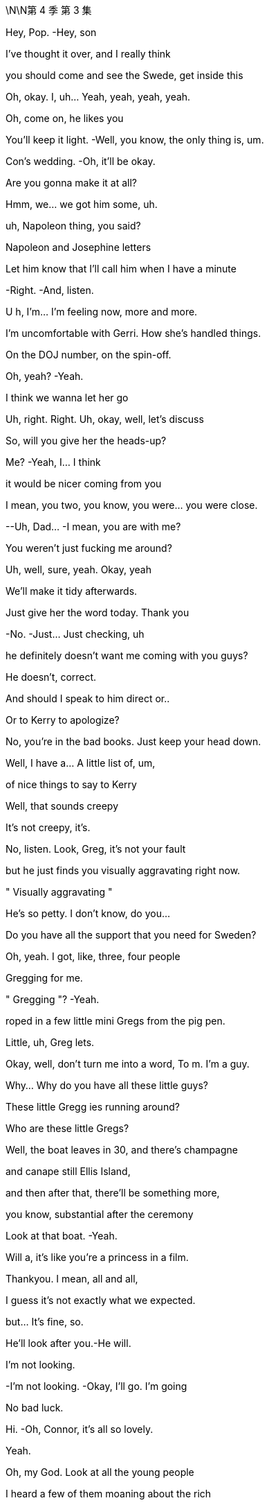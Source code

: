 \N\N第 4 季  第 3 集

Hey, Pop. -Hey, son

I've thought it over, and I really think

you should come and see the Swede, get inside this

Oh, okay. I, uh... Yeah, yeah, yeah, yeah.

Oh, come on, he likes you

You'll keep it light. -Well, you know, the only thing is, um.

Con's wedding. -Oh, it'll be okay.

Are you gonna make it at all?

Hmm, we... we got him some, uh.

uh, Napoleon thing, you said?

Napoleon and Josephine letters

Let him know that I'll call him when I have a minute

-Right. -And, listen.

U h, I'm... I'm feeling now, more and more.

I'm uncomfortable with Gerri. How she's handled things.

On the DOJ number, on the spin-off.

Oh, yeah? -Yeah.

I think we wanna let her go

Uh, right. Right. Uh, okay, well, let's discuss

So, will you give her the heads-up?

Me? -Yeah, I... I think

it would be nicer coming from you

I mean, you two, you know, you were... you were close.

--Uh, Dad... -I mean, you are with me?

You weren't just fucking me around?

Uh, well, sure, yeah. Okay, yeah

We'll make it tidy afterwards.

Just give her the word today. Thank you

-No. -Just... Just checking, uh

he definitely doesn't want me coming with you guys?

He doesn't, correct.

And should I speak to him direct or..

Or to Kerry to apologize?

No, you're in the bad books. Just keep your head down.

Well, I have a... A little list of, um,

of nice things to say to Kerry

Well, that sounds creepy

It's not creepy, it's.

No, listen. Look, Greg, it's not your fault

but he just finds you visually aggravating right now.

" Visually aggravating "

He's so petty. I don't know, do you...

Do you have all the support that you need for Sweden?

Oh, yeah. I got, like, three, four people

Gregging for me.

" Gregging "? -Yeah.

roped in a few little mini Gregs from the pig pen.

Little, uh, Greg lets.

Okay, well, don't turn me into a word, To m. I'm a guy.

Why... Why do you have all these little guys?

These little Gregg ies running around?

Who are these little Gregs?

Well, the boat leaves in 30, and there's champagne

and canape still Ellis Island,

and then after that, there'll be something more,

you know, substantial after the ceremony

Look at that boat. -Yeah.

Will a, it's like you're a princess in a film.

Thankyou. I mean, all and all,

I guess it's not exactly what we expected.

but... It's fine, so.

He'll look after you.-He will.

I'm not looking.

-I'm not looking. -Okay, I'll go. I'm going

No bad luck.

Hi. -Oh, Connor, it's all so lovely.

Yeah.

Oh, my God. Look at all the young people

I heard a few of them moaning about the rich

Yeah, well, they don't mind the taste of your champagne.

Mr. Scrooge just happened to be a huge wealth creator.

They don't mention that in Mr. Dickens's books, do they?

No, they do not. Very convenient

Hail Logan us Maximus, slayer of Vikings!

Morning, sir. How are you?

So... what have you got on Mats son for me?

Well, he's playing hardball,

but everybody says he still wants the deal.

So we might have to weave a little.

There's still a bit of grumbles about the ATN carve-out, but...

Well, that's not on the table. -Well, right.

But, if... You know, he's playing tough.

but if there was no upside, he wouldn't be making the time, so.

I think today's the day.

I'll talk to Cyd

Oh, you mean, like..

And, uh, Gerri. Find out when he's done it.

Okay.

-Karolina! -Yes?

Gerri's getting the push

Oh, okay.

-What? -Nothing

We'll tell her today, swing in the legals

We can begin to let it seep.

Hang Cruises around her neck.

Sort of incompetence or worse. Yeah

I think the idea would be that she took her eye off the ball

Clean out the stalls, strategic refocus

A bit more fucking aggressive

You push Cyd,

Roman knifes Gerri. All in a day's work

Hey What you heard about Mats son? The deal gonna be all right?

--You all right? -Hm? Yeah... Fuck you.

-I'm great, why? --I don't know, fuck you

-I'm just asking. -Fuck you. I'm fine

Okay! -Let's just enjoy

this sham marriage and the death of romance. It's gonna be great

Okay.

Let me know if you hear from him

Let me know if..

-Fuck off. -You are.

Yeah, what, what? Talk, talk, talk. What?

Hey, you done it? Your dad wants to know.

Have you done it yet?

No, Jesus fucking Chri... I just got off the phone

With him, okay? Like, she's... she's no t here yet.

Are you going to do it? -Yes, I'm going to do it.

I'll let you know, okay? And back off, you inflatable dicky-dick

Oh, fucking asshole

Oh, hello, Gerri. How are you doing?

-You look well. -Thank you

I saw a client of mine in there.

Oh, no worries. -Excuse me a minute.

He didn't have to go. r

What, no stupid jokes about Martyn or...

-Martyn, okay. -... something disgusting

about dicks or maybe vaginas?

Okay, I'm just being nice. Can a guy not be nice anymore?

What?

What? -Why are you not looking at me?

I... I will stare at you

as long as you want, if that's what you so desperately desire

What's going on, Roman? -Nothing, I'm just..

You make me go weird, as you know and fully intend

Uh, but we, um... Let's talk later, okay?

Like, in, like, 30 or whatever

once we set sail, we should have a chat.

What is it?

What's going on? Tell me. -I just need to talk

with you, that's all. And we should do it later.

It'd be better if we did it later because, um

you can no doubt tell

just from looking at me that it's not great.

But, you know, Dad said it. So, it's a message.

Is this why I'm not going to Europe?

-Look, it's not... -What the fuck?

... official. And I'm just

heads-upping you here, okay? But, yeah, early warning

I did not intend to talk about this right now.

But, yeah, you're... -Why?

I guess that he's just unhappy about how long it took for you

to settle with the DOJ. -Bullshit!

Well, the number and I think the fine, too big

I danced us through a fucking thunderstorm

-without us getting wet. -Okay. Guess you just lost

-his confidence. -Oh, since when?

Since you sent me repeated images of your genitalia?

Okay, no. -He really loved that

when that happened. -Don't be so stupid

and reductive, okay? I'm doing you the courtesy

of letting you know. I mean, you can go legal

if you like, but we are gonna stuff your mouth

with so much fucking gold. This is...

I mean, you know that I am on, like, a human level

like, obviously sad, but.

-I am. I'm sorry. Like, I... -I'm good

This is fine. This is nothing at all.

Thank you for the consideration.

Don't...

Hi.

We'll be boarding. We'll start our boarding process,

and we're gonna start with the red invites.

Family and friends. Welcome aboard

I'm sorry.

-The cake. -Yes.

It's inadequate

So, I'm saying that we can have it as display, obviously.

but I do not want it served, okay?

I don't want to see the internal..

qualities. Yes? -Okay

-Yes. -Yes?

Okay. -Thank you.

Uh, hey, Dad, can you, uh.

can you call me back? That was, uh...

Uh, it was horrible with Gerri, so, uh, I'm just in.

I don't know if... And don't listen to this

if you don't want to, but I'm not...

U h, I'm not totally okay with, uh..

Are you kind of just being shitty with me?

Cause your son is getting married

and you can't fucking keep expecting me to bend over

for you, like, being cunty. So, I'm just asking. So, uh.

Yeah, that's the question. Are you a cunt?

Okay, give me a buzz

Kidney chop!

-Good. -Good?

Good, that was a good one.

Shall we go? -Yeah, let's go

Let's, uh, may be get a head start

on all the fucky-fucky face-people, so..

Hi. Look how lovely. -Hi.

Oh, smooches.

-Nice boat. -Thanks

-Hi, congratulations. -Thank you

How's the groom? --Oh, you know,

he's nervous about you guys

and his dad, and he invited the press.

But he's fixated on the cake

He says it's a " Loony cake "?

Yeah, okay.

What is that?

U h, it's...

I believe..

when they told Connor's mom was getting, you know..

Going to the funny farm. -... taken into..

into mental health care, they gave him cake

Dad and whoever, just to calm him down.

You know, dab of sugar, bite of cake.

So, he was eating Victoria sponge

for, like, a week straight.

Oh, right. Okay.

So, " Looney cake." -Yeah.

So, Will a, I'm really looking forward to saying hi to everyone

and mixing it up and whatnot. But is there an area where we can,

you know, so we don't get Roy'd to fuck

Uh, yeah. Yeah, um.

On the second floor, there's an area.

Thank you. I mean, I want to meet everyone and get into it all

about their fucking jobs... -Hey, Julie, can you, um,

-help them get upstairs. -children and everything but, you know

thank you. -Unbelievable, Julie

Can you believe this guy? -Who's Julie? You Julie?

Yes. -This is Julie

-Hi. -It's right this way

Okay. -So, uh, what are you hearing?

-Is he coming by? -Hey. Uh, I..

I have no idea, I don't know

U h, I'm hearing Stockholm, gone or going

Yeah.

Okay.

Mats son wouldn't fix it with him on a phone r?

Journalism, taking quotes and kicking asses

Oh, you shouldn't talk to him.

He likes to whip it out to see if anyone notices.

It's a sick game, Greggy...

. stop playing it. No, bad.

Hey, nice to see you. Hey, guys

Hey. -Hey. Hey, guys

-Hey, can I grab you for a sec? -No.

No. I... I... Sorry.

Pass. -I just... I just want to congratulate you

on everything... -Don't touch me.

Get your nose out of our trough, Greggy

You think Mats son is gonna tell Dad to just fuck off?

He'll approve the offer is what will happen

Dad's gotta go fucking

lingonberry picking with Mats son.

Fucking puppet mastering the old bastard

Okay, well, what if the deal falls apart, though, Ken?

What's the... what's the latest from Nan and Naomi?

-Still in touch with Naomi? --He'll land it.

And we will pocket that sweet bonus loot

There he is. -Hey, hi, hi, hi.

Uh, hey, so, the idea is, uh, that Dad will pop by

be dockside, and you guys are up here

And I think that's just the cleanest.

Oh, okay.

-You think he's gonna pop by? -Spoke with Kerry. He's hoping

Oh, okay then. -Okay

All right, thanks. Okay

Well, someone's gotta tell him. We should tell him.

We should tell him.

-No, come on. Really? -He likes you

Fine.

-Fine. -I'll be the wedding Grinch

Fuck you.

Good luck.

Oh, my. Fucking leave me...

Yeah, hello! Fucky-sucky brigade. How can I help you?

Are you... -Calling, yeah.

-Hey, Roman. -Yeah

He y, uh, your dad is very sick

-He's very, very sick. -What?

What? Okay? -It's Tom. Apparently, Dad's sick

Uh, what do you mean he's sick? Like, sick, like..

-What's going on? -Tom?

Tom! Are you still there? -Is he okay?

What's going on? What is it? -We don't know.

Is he okay? -He seems kind of hurt.

Who's with him?

He had a very serious...

-Serious, what? -We don't know. It's... it's..

It is very, very bad. It seems very bad

I'm so sorry to call you like this

Can you put him on the phone?

Who's there, Tom? What's going on?

What happened? -Uh, so,

he was short of breath and he went into the bathroom,

and he was gone and then what it was, uh, someone heard something

and he was... we were concerned and then they went in there

They... they went in, they broke in?

They broke in. They, uh, they had the key and they got in there.

but he's nonresponsive. --Is he still in there? Did..

He's... he's... he's nonresponsive?

-Yeah. They're... -Is he talking?

--Can he... can he talk? -Is he breathing?

They're doing chest compressions.

Oh, fuck! -Has his heart stopped?

-Has his heart stopped? -Uh, I don't know

-Do you guys... -I don't know.

Do you have the machine on board?

-The fucking heart thing? -The defibrillator.

Do you have that? -Well, unless his heart has stopped

Well, okay, I don't fucking know.

What's going on, Tom? Who's in charge?

--I... Is Shiv there? Is Siobhan there? -Who's in charge?

What is going on right now? -No, she's not.

Karl said that may be he's... He's breathing, may be

Who is medically competent there? -Okay, he is breathing?

They're trained... The... the people... The attendant is trained

I'm gonna put you on speaker

hold on. -The fucking flight attendant?

The captain has spoke... The captain's been in touch

He is in touch and, the, uh, the cabin staff

they're receiving medical, uh, advice from their service.

-From who? -The cabin service.

You have a service? Okay

what is that service? -Okay, can we be..

What's the name of that service?

Guys, can we be looped in on that? Karl?

-They... they should talk to him. -You tell'em, go ahead

They should speak to him. -Is that Frank?

What did he say?

So, Frank... Frank thinks you should speak to your dad

and I can hold the phone..

can hold the phone near him if you like

Why does Frank think that, Tom?

I guess, if... if it's a chance to,

you know. I... I think in case it's the last chance.

Fuck do you mean, Tom?

He's not in good shape, Roman. He's not in good shape.

They're doing chest compressions

Well, should they be doing that?

They're getting good advice. They're good people

But I think you should talk to him

I... I'm not sure he's breathing.

You serious right now, Frank? Fuck me, man!

We just heard that he was breathing

You shouldn't do CPR to someone whose heart is going, Frank

What the fuck is going on? -Can you breathe without a heart?

Can you? -What is going on?

I'm gonna take you to him

I'm taking you to him now, and I'm gonna put you by his ear.

Okay, he'll be able to hear you.

That's... -If he can hear.

he'll be able to hear you.

Uh, you might wanna get, uh.

Yeah, yeah, yeah. We'll get Shiv, we'll get Shiv.

We'll get Shiv. -You might wanna get Shiv.

Okay, I'm putting you by his ear now.

Can he hear me? Is he okay?

Tom! Is he okay? -No, Rome, he's not okay

But you can speak into his ear, right now

Go ahead.

Uh, hey, Dad, uh...

Uh, I hope you're okay.

Uh, you're okay. You're... You're going to be okay

Uh, because you're... you're a monster.

And you're gonna win.'Cause you just..

You just win and, uh, you're a good.

You're a good man. You're a good dad.

You're a very, very good dad.

You did a good job

No! I don't... I'm sorry, I don't know how to do that.

You can... I can't. Your turn.

-Am I by his ear? -Yeah

You're by his ear. If he can hear it,

he can hear you.

Go ahead. -Okay

Uh... hang in there.

Yeah, um...

" Be okay..." -It'll be okay

And know we love you, Dad. Okay? We love you

I love you, Dad.

I do. I love you. Okay?

And it's okay.

Uh, even though you fucking.

I don't know. I can't... I can't forgive you

But, uh...

Yeah, but I... I, uh

It's okay, um.

And... and... and... and I love you, uh

I don't... I don't...

-Hello, Tom? -Is Siobhan there?

Ken's going to get her right now.

He's not here, I don't think

He's, uh... Ken's gonna get Shiv.

I'm gonna get Shiv.

He's going to get her.

Can you... can you put me back to his ear?

Thanks for making me do that.

Uh, sorry, just a sec... -Shiv.

-Shivy, honey. -Mom?

-D ad, he's in trouble. -What?

-What's happened? -Uh, he's on the plane

And he got

Uh, I don't... It's bad and, uh,

they're doing chest compressions

What?

What? What, Ken?

Come on, this way

I don't know everything, um..

He's with Tom and Frank and Karl.

-and they're on the line to doctors and, uh... -Um, okay

I don't know, he was in the bathroom

And he had trouble breathing

Like, I don't know... It's, uh... And.

And they started doing chest compressions

-and he was still breathing a minute ago... -Okay.

... but it's... it's very bad. -Okay, yeah

--So, Shiv's coming, uh... -Okay

He y, um...

They...they think he's gone  -What?

--They think he's gone. -What happened?

-What do you mean? -Well, they think..

-They think Dad died. -What?

-Yeah. -No.

-I'm sorry. -No!

No, I can't have that!

Hey, hey, Tom.

Hey, can she do it? Can Shiv.

uh, speak to him? -They've been putting us

to Dad's ear, just to speak to him

Can you put her next to his ear? Okay.

-I'm... I'm giving you to Shiv. -Okay

-What? -Hey, Shiv, I'm putting you by his ear.

Okay.

U h, is he hearing? Is he still hearing?

Uh, I don't know. But I'm putting you there, okay?

And you're by his ear, you can go now.

you're talking to him now. -Okay! Hey!

Hey, Dad. Uh, hello

Um, you're gonna be okay. And I'm sorry..

-Is he dead? -I don't know.

I don't know if he's dead. I s he fucking dead?

I don't know!

Tom?

Hey, hey.

Is he... is he even alive?

-I don't know, honey. -Is... is he..

Are you just being nice to me? Is he gone?

He's, uh... I don't... I don't know. We... He, uh.

We don't know. We don't know

Okay, I'm putting you back there, okay?

Uh, okay. Well, um..

I don't know what to do.

You're by his ear.

Okay.

I'm gonna put you back there. -Okay, just, like, go private.

Be somewhere private, just speak. It's weird, but speak, okay?

-Like, you never know, he might hear you. -Uh, Dad?

Um, hey

Dad?

Daddy, uh, I love you.

Uh, don't go, please, not now.

No, I, uh... I love you, you fucking.

God! I don't... Um, there's no excuses for the..

But, I.

But, I... Fuck!

I don't know. I do love you

And it's okay.

It's okay, Daddy. It's okay, I love you

I...

Do you want to stay on?

Do you want me to take it away? -I don't want it

Please, please.

Um, Tom? Tom? -Hey, Roman

What's happening? What's... What, precisely..

Like, tell me, precisely, what is happening right now.

Okay, so, um...

Yeah, so we're all here,

and I'm... and I'm heading to the back

of the plane. -Stand clear of patient.

And they're..

-Shocking. Everybody clear. -He's at the front.

on the floor, and they're doing chest compressions and, uh.

Okay, so they're still doing chest compressions?

Yeah, yeah, they are. But not because...

I think they have to. I think they have to keep doing that

In the plane, people are lovely, and they're good people

I think he's...

I think they've made him very comfortable

What? But... but is... Is... is he gone... -What?

-He's gone... -To m, is he, uh.

Is he okay, at all?

He's not okay. No, he's not.

Is... is he gone, Tom?

I mean, they say his heart has stopped

and his breathing has stopped

For a while, may be.

Okay, but that doesn't mean that he's dead, medically?

Right?

I don't know, they're... They're still doing

the chest compressions. -Okay, and... and

And when do you land?

Have you turned around? Are you coming back?

Yeah, I don't... I think yes. Yes.

We're coming to... We're heading back, I think.

Okay.

Can you put me through to the flight deck?

Can I speak with the pilot, please, Tom?

You know what, I'll call Frank's phone

and he can take me to the flight deck

Okay. Okay

So, Frank, Kendall's going to call your phone

to be taken through to the pilot, okay

Okay, that's happening

-Hey, Ken. -Jess, I need a few things

Yeah. -Uh, my dad's dying.

--I'm just going to do facts, okay? -Sure. Got it

-I need my doctor and, uh, I need... -Are you okay?

Do... Do they have his doctor? -Uh, do you have

his doctor on the line?

Do they... Uh, do we have his doctor on..

No, I think we got... We... we have their service.

Their medical service which they have

and we have Karl's guy listening in

but we couldn't get ahold of his doctor. -No, no, no, no.

They don't have his.

And...and uh and Dad's doctor, Doctor fucking judith.

Get that lazy fucking bastard, and get him

and get the best heart doctor in the world

and the best airplane medicine expert in the world

and get them conference d in and waiting.

and send a conference call number to me

and to Tom and Karl's phone, and any or all of those things

I will take, but I would like that in the next minute,

-two minutes, please, Jess. Okay? -Sure. I'm on it, Ken.

Okay?

Oh, boy.

-Hey, Ken. -Can I speak with the pilot?

Can you put me through to the pilot?

Um, the pilot can't speak to you right now, Ken.

Yes, he can. Yes, he can

He's... he's flying the plane, son

Okay, what's, uh... What's happening?

Frank, I need, uh... What's... Where's the information?

We're gonna...! We're turning the plane around

We're coming back to Teterboro

Uh-huh, okay.

Well, just fucking tell them... Tell them to do it, uh

to do it right, okay?

I will, I will.

I'm sorry, Ken.

Yeah.

Is he gone?

Frank, I mean, uh..

Is he gone?

I don't know.

I...He...he...

He got very short of breath and he was hurting

and then very...... I don't know.

I don't want to bullshit you, Ken.

I think he went. I think he's gone.

Okay.

Thank you, Frank. Thank you.

Frank think s he's gone.

Why didn't you come and get me? -I did. I did.

Shiv, we did. -No, but I was.

-I was right out there. -I'm so sorry. I'm sorry

How long was it happening before?

I'm sorry, I wasn't... -No, no, no.

We did... we did but I wasn't... -No!

There was, like, no time  -I wasn't thinking.

-There was no time. -I'm sorry. I didn't..

-I'm sorry. I'm sorry. -It's okay

I'm sorry. -It's okay

It's just..

Tom said that Kerry spoke to him, quite a bit.

Right, well, I don't... I don't know.

I mean,we don't know if he could hear us

Yeah. Just I'm sad, I guess

Do we know if he was on his phone?

He checked his messages?

-Rome, it's okay. -Yeah, I know

-it's just... -We're okay

I don't know. I just don't know.

-Like if I said... -You did good

I feel... I feel like I didn't...

Did I say I loved him?

-I think so, yeah. --I'm pretty sure I didn't.

No, I... I... I think you did

No, I don't think so. Uh, Tom, could you put me back

to his ear? Or... Fuck it. Never mind.

Uh, never... I don't know. I don't..

Maybe just... Let's just keep the line open.

I'll tell you if anything happens

-Okay. -That... this cake is fucked

Toss it over -Oh fuck

We need to get Connor. We need to tell him.

Can you do it, Ken?

I think... I don't think I can.

I mean, I could. I definitely could, I just

Thank you.

It's okay. -Do you want me to.

Yeah.

Yeah

Oh, fuck. -Fuck this

That's my brother and sister.

-Hey, Con. -Fucking cake nightmare, okay

Con, Con. -Would you take care of that for me?

-Con. Come here. -Yeah? What is it?

-Come... -Come here.

-What is it? -It's just... It's private.

It's serious, come here.

-Five, okay. -Yeah.

-Come here, buddy. -What is it? Is it important?

-Come here for a sec. -What?

Let's get you, um...

Is it Pop?

Is he okay?

What is it? Is he sick?

What is it? -Dad's on an airplane to Sweden,

but they're coming back

We think he died.

They... They think he's dead

Well, is he?

Well, uh, everyone says he is.

I mean, we don't know.

They're doing heart compressions.

Oh, man.

He never even liked me.

Hey, Con... -Hey... Sorry

You know what? I'm sorry. I'm sorry

I don't even know what I mean. He did. He did

I just... I never got the chance to make him proud of me.

He's dead.

-He's... -Roman is on the phone

-to the plane. -Jesus.

Do you... If you wanna talk to him.

Oh, man. -He's...

-Hi, Con. -I don't know, I don't know.

Anything?

I can't do this, okay? I can't.

I can't. I can't do this, okay?

Hi.

Thank you.

What happened?

What happened? -I'm sorry, man. I'm sorry, I'm sorry

He, uh, uh..

He was on the plane and, um.

--he got short of breath, u h... -I said... I said, " Hello

fucky-sucky brigade," And he was in the bathroom

He was... he was in the bathroom?

Yeah, I don't know. He was in trouble, I guess, so

Wha... wha... wha... wha... What was it?

He got short of breath. -Well, we don't actually know

I mean, like, we don't know he's gone

Uh, okay, so,

he was in the... the airplane toilet.

-Oh, fuck. Shiv, come on. -And.

No, but can we please get this straight?

Yeah, let's just... -How about we get some doctors in there?

Some proper doctors, and then we'll know what actually happened

-Then we can talk about it. -Sure, I mean..

he has gone.

-I think he has died. -Well, Ken, we don't know that.

-So... -Sure. I get it.

But, like, I think they know. -Okay, okay, may be

-Maybe is all. -Roman, I think

you have to accept that.

Okay, I'm not, like, saying anything

All I'm saying is that we actually don't know.

That's it, that's all I'm saying.

Okay, right. Well, yes, but you sound delusional

I sound... Wha... What am I, out-fucking-voted here?

No, Rome, I'm just saying... Come on, you know that...

-What?  -They know..

-No, no, they don't. -that he's..

No! -It's okay.

-That he's... -He's fucking dead!

Well, okay! But there's no need to fucking say that, right?

Until we know there's no goddamn.

What's the point of keep on saying it? All I'm saying.

I'm not being crazy. I'm stating a fact.

I'm saying we don't know.

And until we do know, it's not a very nice thing

-to say, is it? -Okay.

So, fucking stop!

Okay. -Okay.

Sorry. -It's okay.

Come here, come here.

Well, I, uh... I'm gonna have a little, uh, stiffener here.

Just... Uh, gents.

Karolina, pardon me.

Let's drink to him.

Well, I guess we're off the clock.

No, I think it might be smart for us to..

start putting together a timeline

And also, I've been drawing up, just in case, you know,

if we need to, a contact list

Oh, God! He's just... They're still pumping on him

back there, Karolina. -Well, I'm not happy

about it, Karl. -No. No, I know

And I think we're all being respectful.

I'm being respectful, but this is going

to be a very complicated situation to handle

So, you know, if we get a miracle,

we get a miracle. God bless us all.

If we don't, I just have to prepare,

that's all. Right? -Absolutely! Go, go

Okay, so I think we should call Mats son and let him know.

Well, then we should at least call him and tell him that we're..

that he's delayed.

Oh, he's heavily fucking delayed

Yeah. And then, in no particular order

not in this order anyway, um, the board.

Gerri, POTUS, um...

Hey, how are you?

He y, um, that was fucking.

-nuts! That was fucking crazy, right? -Yeah

-Yeah. -It is, it is.

We were... we're in shock. Yeah. -Yeah

That's so fucking weird. Jesus, wow!

-You guys okay? -Yeah.

-We're good. Thank you. -We're good

--Um, Kerry? -Yeah?

If it's all right with you, we're just using this space

to coordinate a response to, you know

if we need to send out an... Do you mind if..

Is that okay? If we..

But... Yeah. Uh, yeah. Do you... Uh, do you want..

-So, do you want me to help? -Oh, no.

No, no, that's so kind, but you're in shock

and I think you should go back there.

And we'll make you comfortable, and we'll bring you

whatever you need, yeah?

Okay. So, do you want me to be, uh.

part of that, of the response and the...

That'd be great, Kerry

Why don't you-rest up in there?

Let us get our ducks in a row and we'll get your input

Yeah. -Okay.

-Okay. Okay. -Okay, I'm gonna be back here.

-There. -Yes.

What the fuck? -I think she's freaking out, Tom.

Yeah. -Oh, yeah?

Yeah. -Judging by her grin

it looks like she caught a foul ball at Yankee Stadium.

-I mean, Jesus. -Okay!

Here is the list of names. I think we divide up

as soon as we get the..

Well, not the... Not the all clear but..

once those 30 minutes are up... -Some of those it's.

It's small for you. I think we should get Kerry to do them

Oh, now you want Kerry to do it?

Good. -Chuckles the Clown?

I think not.

Wait.

Hold that thought. -Sure

-Hey, Tom. -Hey, Greg, hey

So, I might need you to whiz into the office for me

Um, it's a wedding day, Tom. Why?

Why, um, because Logan is dead

Uncle Logan, really? Uh, how... what... what..

So, listen to me, you... You have to stick to Cyd

like a limpet, okay?

And you delete my folder marked " Logistics,

And then you delete that from the trash

And I might need you

calling around with my narrative

You sing my song

-Merry Christmas, Greg. -What? What do you mean?

Well, he's passed away and you've lucked out.

And, yeah, what's at the bottom of your stocking, Greg, huh?

An old guy who fucking hated you

Tom, man!

Easy, dude, like... -I'm sorry, I'm sorry. I'm sorry.

Are you okay? Jesus

I'm not okay. I'm not okay

I'm sad

Uh, but I'm sorry

Yeah. But, um, Fuck

I don't know. It was pretty grim, man

Yes.

-It's a horrible... -I lost my protector.

Okay? And... and

... this is total lockdown.

Okay, Greg? Total lockdown. If this leaks,

it's a stock price rodeo

and a fucking slit throat for the big mouth, okay?

Okay, but people... people should know

that I was with him, okay?

Okay. Okay, man. Okay, bye

Everything all right?

Oh, yeah, yeah. Fine, uh.

Do you think your uncle's gonna make it?

Do I what? -Sorry.

Is your uncle gonna make it to the wedding?

Hey, guys.

Are you... What? Have you heard already or..

Yeah, well, the folks on the plane

thought it'd be a good idea for me to act

as a liaison with you guys

I am so, so sorry for your loss

Okay, yeah. But we don't know shit, okay?

They're still working on him. -Right, absolutely

What if this is a drill? What if it's a big fucking test?

-You don't know.  -No.

If it was a test, I'd say hats off

-to the planning department. -Yeah, well, I just..

It does not feel likely that he's, you know.

You guys want me to wait outside?

Hey, Tom.

Fine. Okay, thank you.

They stopped the CPR

I don't think they should, though

Yeah. Hugo, Karolina wants you

Hey, Kay.

I mean, all good, um.

under... under the circumstances, yeah

-Are we going? -We... we'll.

What the fuck?

No, no, I... I get it. I'll... I'll.. We'll discuss it.

-Yeah, I think we're going. -No

Okay. -Where are we going?

I gotta go, okay? -Hugo? Hugo?

Can you find out what the fuck is going on?

Where are we going? -Uh, yes, I will

Uh, and for your information, they're, um,

they're starting to draft a statement.

How do you mean?

Uh, Karolina and Frank, and

Karl and Tom are putting something together

for when we're ready to release the news

The... they're on the state... statement?

Who asked them to? -I don't know,

but they're doing it. -That feels.

that feels... -Yeah, that feels...

-Right? -Yeah.

Yeah. -Yeah

Hey, Hugo, can you fuck off and find out

what the fuck's going on with this boat?

-Yeah. Okay. -We want to go back

Yes. I'm on it. I'm on it. -Get the fuck out.

Yeah. Hi, folks. Uh, you're on speaker now.

Hey, uh...

So, what's going on with this statement?

Yeah, so we're just starting to put the bones together

for when... when we're going to announce this, um.

Sorry for your loss

Oh, okay. Well, feels pretty fucking presumptuous.

Uh, well, sorry, that's how it seemed

but, you know, regardless of our personal-feeling

of loss, in terms of a business position,

this is... it is a material event

We just need the board to put something together

to reassure the market. -Oh, the market?

Yes, will someone please think of the market?

I'm trying to do my job. He's, like, 12 feet away

and I knew him for 40 years. We're not pulling anything here.

We just thought that since you were estranged

we thought that you might want us to be

-at the hub on this. -We're not estranged

We weren't estranged. -All right

Uh, Kendall, no, I just simply meant that..

We've all had communications with him.

We had a family function last night, in fact

Estranged is a strong word and not accurate.

Fine. All good. Uh, we got it

Yeah, look, he y. Uh, let's stay close, huh?

And the best to you guys. Good strength, friends

I think, you know, they're very much

still processing.

Fucking great.

Shit

How are you all doing?

I briefed her.

I'm really sorry

I'm very sorry.

He was...

He was an important man in all our lives

but especially yours

Thanks, Gerr, I'm welling up.

I mean, he was a lot of things, but

We don't know yet

that he's dead, okay? No doctor has actually seen him

Gerri, in terms of the breathing space,

we have a bit of time to think, right? Until he..

Are you... -Until they land?

Are you thinking, can we hold this information

till the markets close?

Because, obviously

this is a very significant, private thing

Is it? Is it significant?

But it's also a big thing in terms of the public

In terms of the company. -I honestly don't know

how much I can get into this. How long till they land?

I will... I will check.

Gerri, we can't think straight

Can we, keep it up there for an extra beat?

-Just until we can... you know  -What?

-while we gather... -The fucking plane?

Yeah, I mean, I'm not ready to.

Wait. We need to get him on the ground

We need to get a fucking doctor

-on that plane. -No. God! I've got a headache.

Look, I think it's really good

for you guys to stay across this.

Do you, do you want me to ask if they can circle?

No. -No, but..

Karolina. -Not till the markets open

on Monday, but just, you know, so we can think?

Absolutely not.

Can you get... Yeah, and can you get me

-an Advil, please? Hugo? -Of course.

And... and can we get back to fucking land?

We want to go to him, yeah? -Yeah

Thanks for getting Gerri, but back to land.

I'm on it. -Do your job, thanks

Look, this is very surreal

And just to say...

every single thing we say and do today

is going in the memoirs

going in the fucking congressional record

It's coming up at board meetings, it's going

in SEC filings. It's like.

And we tell them to circle for half an hour

so we can get our heads straight and then some

fucking rumor starts, we get crucified

for being cold-hearted, or I don't even know.

We are highly liable to misinterpretation.

So, what we do today will always be what we did

the day our father died

So, let... you know, let's..

grieve and whatever, but..

not do anything that restricts our future freedom of movement

What do you think?

Let's cancel, yeah?

I think it is cancelled.

What do we tell'em?

I mean, everyone will assume that..

it's you backing out and that's fine.

Or...

could something good come out of something bad?

Too weird, right?

-Or is it?-Con.

Con, it feels like you kind of want to do it.

I don't know. I don't..

I guess the truth is..

I'm scared if we don't, that.

that you'll walk away

I'm always scared you're gonna walk away.

I'm so much older than you, Will a

You're young and you're full of life,

and I'm...

I don't know.

My father's dead and I feel old.

It's okay.

And I'm sorry.

I don't know, that I stole you away

from the world. -Con. Come on, no.

Are you just with me for money, Will a?

Basically?

I mean, there is something about money

and safety here, yeah

Yeah, yeah, there is.

But...

I'm happy.

-I am. -You okay?

It's okay.

I'm not gonna walk

Not today anyway

I'm sorry.

What was that like?

When he told you?

I thought I knew.

And actually, I thought it was Dad

But I said, " Mom," Right?

Yeah, you asked if it was Mom.

Yeah, I was thinking Dad. But I sorta...

think I...

Think I was hoping it was Mom.

-Jesus. -shit.

The fucking lists, the everything.

-I don't know if I can do it. -You don't have to

You don't have to do anything, our dad just died.

We'll be okay.

We'll get people.

We'll get a funeral off the rack

We can do Reagan's with tweaks

I have Karolina

So, Karolina, I'm with the kids now

and I'm'going to put you on speakerphone, okay?

Karolina, you're on... You're on speakerphone.

Hey, So, I just got a call

from a reporter who's already heard a rumor

about Logan's... health.

-From where? -I don't know what the source was.

I just said there was nothing on that

Which is n't great, but..

-Man. How? How? -I don't know.

Plane to ground comms, our tail number

we're turning, they're tracking. I don't know

what goes on down there. Eavesdrop, Kerry

We... We probably do just need

to figure out the choreography.

-Oh, yeah? -... here.

You want to choreograph some steps

with my dead father, Tom? That the dance you like?

Sorry.

That's okay. It's... It's a difficult day

So, we're gonna need the statement

Do guys want to do it? Do you want us to do it?

I know that this is tough for you guys, I understand that.

So, if you like, we can give the word

Frank, Karl, myself, Karolina, we could handle

the immediate chowder. And if you like

you could be excused from

the board meeting on compassionate grounds

Thanks, Gerri. I need some air.

Can you give us five before we do anything, yeah?

-Yeah, sure. -Thanks!

I don't know.

I mean, I...

I don't really want to be

the one to have to say things. I feel like

you're looking at me and, yeah, but.

It's okay.

Ken.

It's okay. We..

You can say, " I don't think anything of it.

It's... You can say. -Okay. I mean, just.

I mean, who knows? Maybe we.

Tomorrow, hand in the crown

probably a good idea, finish the sale, great

but just...

Should we keep our options open?

One second, Hugo

Um, yeah, I just don't know that I can

literally do anything or talk to anyone

We need to be on the statement though, Rome

-I know. --Otherwise.

it could be all Frank and Karl and... and Gerri and..

You know, even just overnight, whatever the text is

the subtext has to be..

Logan Roy, you know. But Roman Roy and Kendall Roy

and Shiv Roy. We're all here, yeah?

Okay, and..

I just don't want Karolina to just handle it..

It's just for this statement. -Okay

You know, it'll be for the board to decide

But... but I think until then.

you know, just for the markets.

we need to be in control

Us. -Yeah

Until the board can meet

Yeah, uh-huh, I mean, I would

I don't want anything happening that we don't, like, approve, so

Yeah.

Yeah

Hugo?

We'll draft the statement, okay?

Great. Great. Great

Um, we'll need them to sign off

It'll need to come from Frank, or Simon, or the board..

Yeah, but we'll draft, okay?

And who will call Mats son?

I know but..

Oh, I gotta get off the phone, sorry

-Fuck me. -Okay. Okay

I Hey. -Hey.

Uh, yeah. I kind of need the room

Oh, sure, of course.

I'm, uh.

I'm pretty sad.

I mean, I'm actually, right now, totally numb

but theoretically, you would say that I'm..

-Yeah, that I'm sad. -Yeah.

Well. The room's all yours

It's a fucking mess.

Okay.

-Hey. -I don't know what to say.

Sorry. I'm so sorry, I.

-Hey. -I'm so sorry.

Yeah

Hey. Uh, how are we getting him off?

Uh, I don't know, Jesus. U h, I'll handle it

You... you got the edits on the statement?

We do feel that for market competence, it's important for Karl

myself and Gerri to be mentioned by name

Great, I'll get that out right away

Uh, and, look, we got

shutterbugs all over the perimeter

and we're looking at a feeding frenzy

if we don't talk. So, we're gonna

get some comments from the family

-and I primed our friendlies. -Duty calls

O h, uh, the press conference is happening in there

and the kids are already in, so..

I'm gonna... -Yeah. Go, go, go. Yeah, I know.

Hey. Hi. So.

Hello. Hello, everyone.

Are we gonna be okay?

Yeah. Yeah.

We'll be okay

You're not gonna be okay

Well, you're not gonna be okay either

You're not gonna be okay

-You're fucked. -You are fucked

You're totally fucked. -You're very fucked

-Okay. Hi. Everybody ready? -Yeah

-Shiv? -Ready?

Sure?

All right.

I... Thank you.

As you know, my father, Logan Roy, was pronounced dead

on arrival at Teterboro Airport this afternoon

I'd like to thank the press for their respect at this time.

You'll understand that I won't be taking any questions

But my brothers and I just want to say

that Logan Roy built a great American family company

And as you know, the board will be convening

in the next hours to decide on the leadership

of the company going forward

This nation has lost a passionate champion

and an American Titan, and we lost a beloved father

-Thank you. -And in terms

of your roles at the company?

We intend to..

We intend to shepherd it through it's

Whatever its future may be, but we'll be there.

We intend to be there

Guys, guys, thank you! No more questions!

Guys, no more questions. No more questions, please

Respect the privacy of the family

Thank you very much.

Hey.

There he is.

That is Dad.

Okay, so, we gonna go see him?

Do you want to?

Shouldn't we?

I mean, he's not gonna get angry if we don't.

Yeah, right.

Hey, Tom! Can you..

go through it again? What happened?

I'm gonna go... I'm gonna go see him

Do you wanna?

Uh, I'm gonna... I'm gonna...

watch him down from here. -Okay

Okay, so...

Yeah. Okay.
